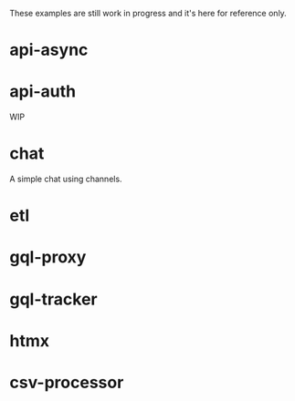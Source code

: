 These examples are still work in progress and it's here for reference only.

* api-async

* api-auth

WIP

* chat

A simple chat using channels.

* etl

* gql-proxy

* gql-tracker

* htmx

* csv-processor
